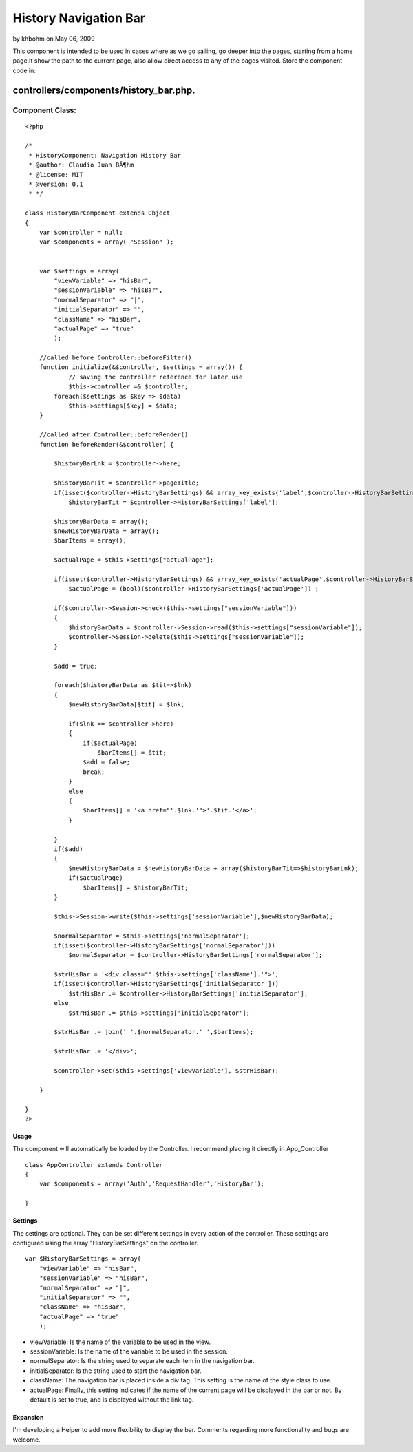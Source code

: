 History Navigation Bar
======================

by khbohm on May 06, 2009

This component is intended to be used in cases where as we go sailing,
go deeper into the pages, starting from a home page.It show the path
to the current page, also allow direct access to any of the pages
visited.
Store the component code in:

controllers/components/history_bar.php.
;;;;;;;;;;;;;;;;;;;;;;;;;;;;;;;;;;;;;;;


Component Class:
````````````````

::

    <?php 
    
    /*
     * HistoryComponent: Navigation History Bar
     * @author: Claudio Juan BÃ¶hm
     * @license: MIT
     * @version: 0.1
     * */ 
     
    class HistoryBarComponent extends Object
    {
        var $controller = null;
        var $components = array( "Session" );
        
        
        var $settings = array(
            "viewVariable" => "hisBar",
            "sessionVariable" => "hisBar",
            "normalSeparator" => "|",
            "initialSeparator" => "",
            "className" => "hisBar",
            "actualPage" => "true"
            );
    
    	//called before Controller::beforeFilter()
    	function initialize(&$controller, $settings = array()) {
    		// saving the controller reference for later use
    		$this->controller =& $controller;
            foreach($settings as $key => $data)
                $this->settings[$key] = $data;
    	}
    
    	//called after Controller::beforeRender()
    	function beforeRender(&$controller) {
            
            $historyBarLnk = $controller->here;
            
            $historyBarTit = $controller->pageTitle;
            if(isset($controller->HistoryBarSettings) && array_key_exists('label',$controller->HistoryBarSettings))
                $historyBarTit = $controller->HistoryBarSettings['label'];
            
            $historyBarData = array();
            $newHistoryBarData = array();
            $barItems = array();
            
            $actualPage = $this->settings["actualPage"];
            
            if(isset($controller->HistoryBarSettings) && array_key_exists('actualPage',$controller->HistoryBarSettings))
                $actualPage = (bool)($controller->HistoryBarSettings['actualPage']) ;
    
            if($controller->Session->check($this->settings["sessionVariable"]))
            {
                $historyBarData = $controller->Session->read($this->settings["sessionVariable"]);
                $controller->Session->delete($this->settings["sessionVariable"]);
            }
             
            $add = true;
             
            foreach($historyBarData as $tit=>$lnk)
            {
                $newHistoryBarData[$tit] = $lnk;            
            
                if($lnk == $controller->here)
                {
                    if($actualPage)
                        $barItems[] = $tit;
                    $add = false;
                    break;
                }
                else
                {
                    $barItems[] = '<a href="'.$lnk.'">'.$tit.'</a>';
                }
                
            }
            if($add)
            {
                $newHistoryBarData = $newHistoryBarData + array($historyBarTit=>$historyBarLnk);
                if($actualPage)
                    $barItems[] = $historyBarTit;
            }
            
            $this->Session->write($this->settings['sessionVariable'],$newHistoryBarData);
    
            $normalSeparator = $this->settings['normalSeparator'];
            if(isset($controller->HistoryBarSettings['normalSeparator']))
                $normalSeparator = $controller->HistoryBarSettings['normalSeparator'];
    
            $strHisBar = '<div class="'.$this->settings['className'].'">';
            if(isset($controller->HistoryBarSettings['initialSeparator']))
                $strHisBar .= $controller->HistoryBarSettings['initialSeparator'];
            else
                $strHisBar .= $this->settings['initialSeparator'];
            
            $strHisBar .= join(' '.$normalSeparator.' ',$barItems);
            
            $strHisBar .= '</div>';
            
            $controller->set($this->settings['viewVariable'], $strHisBar);
          
    	}  
       
    }
    ?>



Usage
+++++
The component will automatically be loaded by the Controller.
I recommend placing it directly in App_Controller

::

    
    class AppController extends Controller
    {
        var $components = array('Auth','RequestHandler','HistoryBar');
    
    }



Settings
++++++++
The settings are optional.
They can be set different settings in every action of the controller.
These settings are configured using the array "HistoryBarSettings" on
the controller.

::

    
    var $HistoryBarSettings = array(
        "viewVariable" => "hisBar",
        "sessionVariable" => "hisBar",
        "normalSeparator" => "|",
        "initialSeparator" => "",
        "className" => "hisBar",
        "actualPage" => "true"
        );



+ viewVariable: Is the name of the variable to be used in the view.
+ sessionVariable: Is the name of the variable to be used in the
  session.
+ normalSeparator: Is the string used to separate each item in the
  navigation bar.
+ initialSeparator: Is the string used to start the navigation bar.
+ className: The navigation bar is placed inside a div tag. This
  setting is the name of the style class to use.
+ actualPage: Finally, this setting indicates if the name of the
  current page will be displayed in the bar or not. By default is set to
  true, and is displayed without the link tag.



Expansion
+++++++++
I'm developing a Helper to add more flexibility to display the bar.
Comments regarding more functionality and bugs are welcome.


.. meta::
    :title: History Navigation Bar
    :description: CakePHP Article related to component,history,navigator,Components
    :keywords: component,history,navigator,Components
    :copyright: Copyright 2009 khbohm
    :category: components

